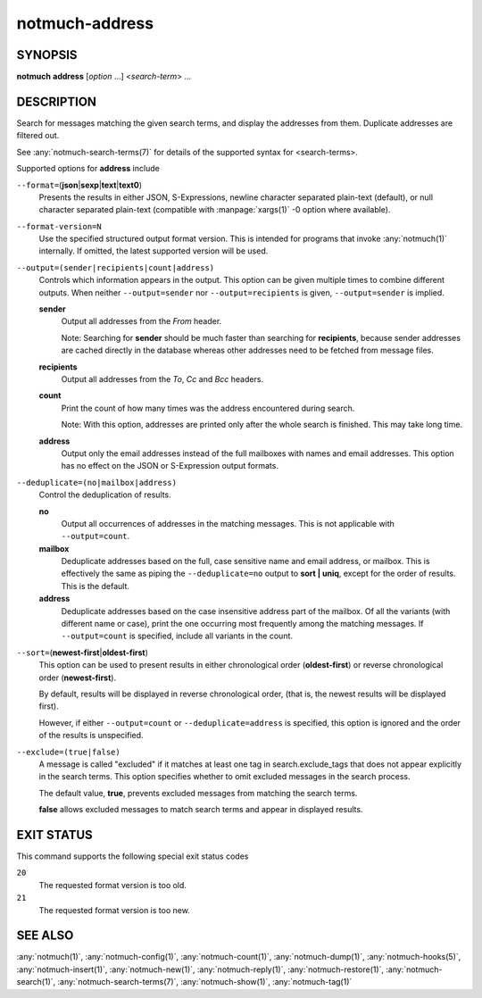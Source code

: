 .. _notmuch-address(1):

===============
notmuch-address
===============

SYNOPSIS
========

**notmuch** **address** [*option* ...] <*search-term*> ...

DESCRIPTION
===========

Search for messages matching the given search terms, and display the
addresses from them. Duplicate addresses are filtered out.

See :any:`notmuch-search-terms(7)` for details of the supported syntax for
<search-terms>.

Supported options for **address** include

``--format=``\ (**json**\ \|\ **sexp**\ \|\ **text**\ \|\ **text0**)
    Presents the results in either JSON, S-Expressions, newline
    character separated plain-text (default), or null character
    separated plain-text (compatible with :manpage:`xargs(1)` -0
    option where available).

``--format-version=N``
    Use the specified structured output format version. This is
    intended for programs that invoke :any:`notmuch(1)` internally. If
    omitted, the latest supported version will be used.

``--output=(sender|recipients|count|address)``
    Controls which information appears in the output. This option can
    be given multiple times to combine different outputs.  When
    neither ``--output=sender`` nor ``--output=recipients`` is
    given, ``--output=sender`` is implied.

    **sender**
        Output all addresses from the *From* header.

        Note: Searching for **sender** should be much faster than
        searching for **recipients**, because sender addresses are
        cached directly in the database whereas other addresses need
        to be fetched from message files.

    **recipients**
        Output all addresses from the *To*, *Cc* and *Bcc* headers.

    **count**
        Print the count of how many times was the address encountered
        during search.

        Note: With this option, addresses are printed only after the
        whole search is finished. This may take long time.

    **address**
        Output only the email addresses instead of the full mailboxes
        with names and email addresses. This option has no effect on
        the JSON or S-Expression output formats.

``--deduplicate=(no|mailbox|address)``
    Control the deduplication of results.

    **no**
        Output all occurrences of addresses in the matching
        messages. This is not applicable with ``--output=count``.

    **mailbox**
        Deduplicate addresses based on the full, case sensitive name
        and email address, or mailbox. This is effectively the same as
        piping the ``--deduplicate=no`` output to **sort | uniq**, except
        for the order of results. This is the default.

    **address**
        Deduplicate addresses based on the case insensitive address
        part of the mailbox. Of all the variants (with different name
        or case), print the one occurring most frequently among the
        matching messages. If ``--output=count`` is specified, include all
        variants in the count.

``--sort=``\ (**newest-first**\ \|\ **oldest-first**)
    This option can be used to present results in either chronological
    order (**oldest-first**) or reverse chronological order
    (**newest-first**).

    By default, results will be displayed in reverse chronological
    order, (that is, the newest results will be displayed first).

    However, if either ``--output=count`` or ``--deduplicate=address`` is
    specified, this option is ignored and the order of the results is
    unspecified.

``--exclude=(true|false)``
    A message is called "excluded" if it matches at least one tag in
    search.exclude\_tags that does not appear explicitly in the search
    terms. This option specifies whether to omit excluded messages in
    the search process.

    The default value, **true**, prevents excluded messages from
    matching the search terms.

    **false** allows excluded messages to match search terms and
    appear in displayed results.

EXIT STATUS
===========

This command supports the following special exit status codes

``20``
    The requested format version is too old.

``21``
    The requested format version is too new.

SEE ALSO
========

:any:`notmuch(1)`,
:any:`notmuch-config(1)`,
:any:`notmuch-count(1)`,
:any:`notmuch-dump(1)`,
:any:`notmuch-hooks(5)`,
:any:`notmuch-insert(1)`,
:any:`notmuch-new(1)`,
:any:`notmuch-reply(1)`,
:any:`notmuch-restore(1)`,
:any:`notmuch-search(1)`,
:any:`notmuch-search-terms(7)`,
:any:`notmuch-show(1)`,
:any:`notmuch-tag(1)`
